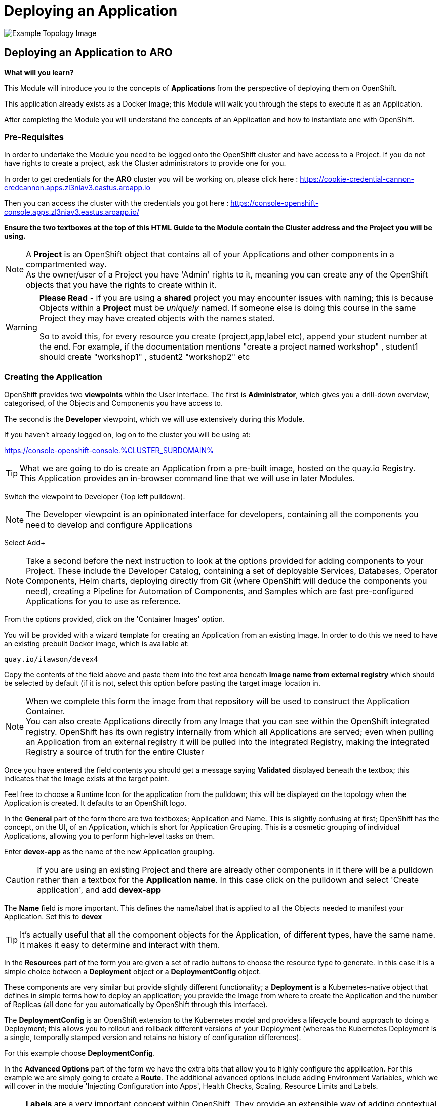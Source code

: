 = Deploying an Application

:!sectids:

image::002-image001.png[Example Topology Image]




== *Deploying an Application to ARO*

====
*What will you learn?*

This Module will introduce you to the concepts of *Applications* from the perspective of deploying them on OpenShift. 

This application already exists as a Docker Image; this Module will walk you through the steps to execute it as an Application. 

After completing the Module you will understand the concepts of an Application and how to instantiate one with OpenShift.
====

=== *Pre-Requisites*

In order to undertake the Module you need to be logged onto the OpenShift cluster and have access to a Project. If you do not have rights to create a project, ask the Cluster administrators to provide one for you.

In order to get credentials for the *ARO* cluster you will be working on, please click here : https://cookie-credential-cannon-credcannon.apps.zl3niav3.eastus.aroapp.io

Then you can access the cluster with the credentials you got here : https://console-openshift-console.apps.zl3niav3.eastus.aroapp.io/

*Ensure the two textboxes at the top of this HTML Guide to the Module contain the Cluster address and the Project you will be using.* 

[NOTE]
====
A *Project* is an OpenShift object that contains all of your Applications and other components in a compartmented way. +
As the owner/user of a Project you have 'Admin' rights to it, meaning you can create any of the OpenShift objects that you have the rights to create within it.  
====

[WARNING]
====
*Please Read* - if you are using a *shared* project you may encounter issues with naming; this is because Objects within a *Project* must be _uniquely_ named. If someone
else is doing this course in the same Project they may have created objects with the names stated. +

So to avoid this, for every resource you create (project,app,label etc), append your student number at the end. For example, if the documentation mentions "create a project named workshop" , student1 should create "workshop1" , student2 "workshop2" etc

====

=== *Creating the Application*

OpenShift provides two *viewpoints* within the User Interface. The first is *Administrator*, which gives you a drill-down overview, categorised, of the Objects and Components you have access to.

The second is the *Developer* viewpoint, which we will use extensively during this Module.

If you haven't already logged on, log on to the cluster you will be using at:

https://console-openshift-console.%CLUSTER_SUBDOMAIN%[role='params-link',window='_blank']

[TIP]
====
What we are going to do is create an Application from a pre-built image, hosted on the quay.io Registry. +
This Application provides an in-browser command line that we will use in later Modules.
====

Switch the viewpoint to Developer (Top left pulldown). 

[NOTE]
====
The Developer viewpoint is an opinionated interface for developers, containing all the components you need to develop and configure Applications
====

Select Add+

[NOTE]
====
Take a second before the next instruction to look at the options provided for adding components to your Project. These include the Developer Catalog, containing a set of deployable Services, Databases, Operator Components, Helm charts, deploying directly from Git (where OpenShift will deduce the components you need), creating a Pipeline for Automation of Components, and Samples which are fast pre-configured Applications for you to use as reference.
====

From the options provided, click on the 'Container Images' option.

You will be provided with a wizard template for creating an Application from an existing Image. In order to do this we need to have an existing prebuilt Docker image, which is available at:

[.console-input]
[source,bash]
----
quay.io/ilawson/devex4
----

Copy the contents of the field above and paste them into the text area beneath *Image name from external registry* which should be selected by default (if it is not, select this option before pasting the target image location in.

[NOTE]
====
When we complete this form the image from that repository will be used to construct the Application Container. +
You can also create Applications directly from any Image that you can see within the OpenShift integrated registry. OpenShift has its own registry internally from which all Applications are served; even
when pulling an Application from an external registry it will be pulled into the integrated Registry, making the integrated Registry a source of truth for the entire Cluster
====

Once you have entered the field contents you should get a message saying *Validated* displayed beneath the textbox; this indicates that the Image exists at the target point.

Feel free to choose a Runtime Icon for the application from the pulldown; this will be displayed on the topology when the Application is created. It defaults to an OpenShift logo.

In the *General* part of the form there are two textboxes; Application and Name. This is slightly confusing at first; OpenShift has the concept, on the UI, of an Application, which is short for
Application Grouping. This is a cosmetic grouping of individual Applications, allowing you to perform high-level tasks on them. 

Enter *devex-app* as the name of the new Application grouping.

[CAUTION]
====
If you are using an existing Project and there are already other components in it there will be a pulldown rather than a textbox for the *Application name*. In this case
click on the pulldown and select 'Create application', and add *devex-app*
====

The *Name* field is more important. This defines the name/label that is applied to all the Objects needed to manifest your Application. Set this to *devex*

[TIP]
====
It's actually useful that all the component objects for the Application, of different types, have the same name. +
It makes it easy to determine and interact with them.
====

In the *Resources* part of the form you are given a set of radio buttons to choose the resource type to generate. In this case it is a simple choice between a *Deployment* object or a *DeploymentConfig* object.

These components are very similar but provide slightly different functionality; a *Deployment* is a Kubernetes-native object that defines in simple terms how to deploy an application; you provide the Image from where to create the Application and the number of Replicas (all done for you automatically by OpenShift through this interface).

The *DeploymentConfig* is an OpenShift extension to the Kubernetes model and provides a lifecycle bound approach to doing a Deployment; this allows you to rollout and rollback different versions of your Deployment (whereas the Kubernetes Deployment is a single, temporally stamped version and retains no history of configuration differences).

For this example choose *DeploymentConfig*. 

In the *Advanced Options* part of the form we have the extra bits that allow you to highly configure the application. For this example we are simply going to create a *Route*. The additional advanced options include adding Environment Variables, which we will cover in the module 'Injecting Configuration into Apps', Health Checks, Scaling, Resource Limits and Labels.

[NOTE]
====
*Labels* are a very important concept within OpenShift. They provide an extensible way of adding contextual information to the Objects that make up the Application, and can be used for filtering, determining how and where the Application is deployed and a lot more.
====

For now create the first Application; click on *Create* to start the process.

The OpenShift UI will now take you to the topology to show your Application being deployed. Depending on the speed of your connection this should be reasonably fast; you will see an empty roundel containing the icon you chose (the outer ring will be white). This will change to light blue while the Container is being deployed, and then to a dark blue to indicate the Container is active and the Application has been deployed.

image::002-image002.png[Application Loading,width=300px]

You now have an Application active on OpenShift. Click on the Roundel itself and the topology page should look very similar to this:

image::002-image003.png[Topology View]

The side panel on the right gives a detailed set of information about the Application. In this case, on the *Resources* tab, it shows the component objects that make up the Application. These consist of *Pods*, *Services* and *Routes*.

=== *The Components of the Application*

The *Pods* are the physical instantiations of the running Application. A Pod is the smallest atomic component orchestrateable by OpenShift. In the majority of cases the Pod will contain a single Container, but some more complicated applications
can consist of multiple Containers being executed as the same Pod.

[NOTE]
====
Of interest to Developers is the fact that all Containers that run in the same Pod are deployed to the same physical place *and* more importantly see each other as 'localhost'; imagine running a web-app and a database in separate Containers being deployed as a Pod. This would remove the need for service discovery.
====

The *Services* are the points of ingress into the Application. Think of these as 'doorbells' on the internal Software Defined Network; we will look in depth at Networking of Applications from a Developer's perspective in the later Module, 'Understanding Application Networking'.

For now it is worth knowing that there can be a Service per port for the Application; in the case of, say, an Application that listens on two ports (for example, Apache Tomcat by default listens on 8080 for web traffic and 8088 for admin traffic) you would have two separate Services, one for each numbered port. 

The *Routes* are the external connectivity into the Service points. These are fully qualified domain names that are reachable from outside the Cluster and provide the mechanism for ingressing traffic from the outside into the Application. This will be covered in detail in the 'Understanding Application Networking' Module. 

Try clicking on the devex Service link in the right hand panel. When the Service information is displayed, change to the *YAML* tab.

All objects in OpenShift can be represented in YAML (and JSON) and can be edited from the appropriate tab. OpenShift provides a full syntax-checking editor bolted into the UI. Examine the YAML for the Service; note the ports and protocol information.

Click on *Topology* to return to the Application overview.

=== *Trying out the Application*

The Application itself is a web-based application that provides a Terminal running in a webpage that has the command line, *oc*, for interacting with OpenShift. 

To start the Application either click on the small 'Route' icon at the top right of the Roundel, or click on the Roundel itself (if the right-hand panel isn't visible) and then click the link shown in the *Resources* tab (look at the *Routes* information and click on the 'Location' link).

The Application should pop up in a new tab. In the new window type *oc help* - this should display the help commands for the oc command line.

image::002-image004.png[The Running Application]

[TIP]
====
You can interact directly with OpenShift using the 'oc' command line tool as well. The CLI can be installed by clicking on the (?) at the top of the Ux and selecting 'Command Line Tools'. +
Put simply the 'oc' command gives you create, read, update and delete access to all the Objects you own in the Projects you can access. You can do anything using 'oc' that you can do using the UI, the UI is an opinionated, easy to use wrapper around the same OpenShift RESTful calls that are done through the command line.
====

=== *Further Exercises*

These are completely optional but give you a chance to explore the concepts of the Module.

*Using 'oc' create another copy of the Application with a different name*

[TIP]
====
Use 'oc help' to work out which command. Also, use the 'Copy Login Command' from the pulldown at the top right of the UI, where your login name is displayed, to log the oc client on correctly from the Application itself.
====

=== Cleaning up

[TIP]
====
When you create Applications in OpenShift they will remain resident until you remove them
====

To finish the Module head to the *Topology page*, click on each of the *Application Groups* (i.e. (A) devex-app) and in the *Actions* menu on the righthand panel for the Application choose *Delete Application*.
The system will prompt you to enter the name of the Application Group; enter this name and press return/hit *Delete*.

[TIP]
====
Deleting the Application Group removes all of the Objects relating to the application
====



